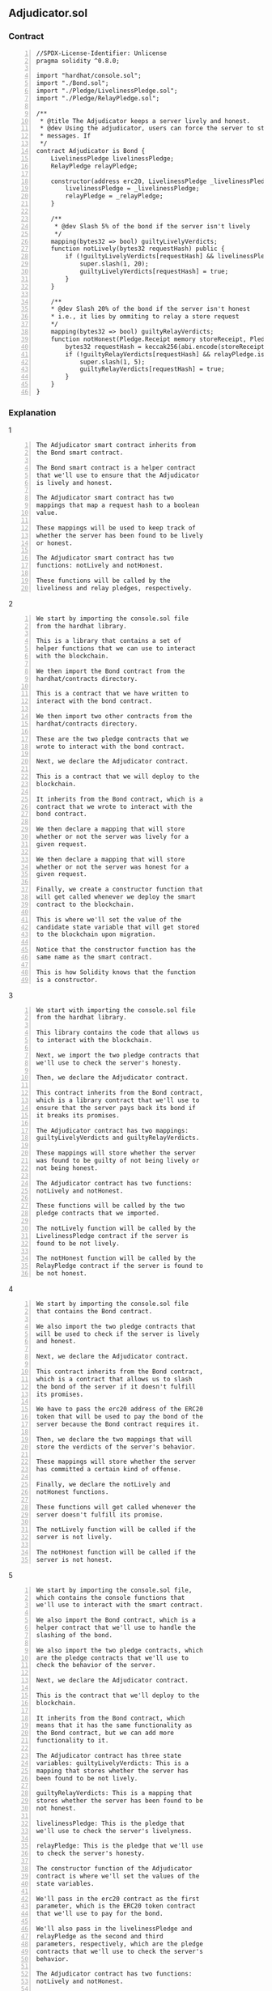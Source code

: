 ** Adjudicator.sol
*** Contract
#+BEGIN_SRC solidity -n :async :results verbatim code
  //SPDX-License-Identifier: Unlicense
  pragma solidity ^0.8.0;
  
  import "hardhat/console.sol";
  import "./Bond.sol";
  import "./Pledge/LivelinessPledge.sol";
  import "./Pledge/RelayPledge.sol";
  
  /**
   * @title The Adjudicator keeps a server lively and honest.
   * @dev Using the adjudicator, users can force the server to store and relay
   * messages. If 
   */
  contract Adjudicator is Bond {
      LivelinessPledge livelinessPledge;
      RelayPledge relayPledge;
  
      constructor(address erc20, LivelinessPledge _livelinessPledge, RelayPledge _relayPledge) Bond(erc20){
          livelinessPledge = _livelinessPledge;
          relayPledge = _relayPledge;
      }
  
      /**
       * @dev Slash 5% of the bond if the server isn't lively
       */
      mapping(bytes32 => bool) guiltyLivelyVerdicts;
      function notLively(bytes32 requestHash) public {
          if (!guiltyLivelyVerdicts[requestHash] && livelinessPledge.isBroken(requestHash)) {
              super.slash(1, 20);
              guiltyLivelyVerdicts[requestHash] = true;
          }
      }
  
      /**
      * @dev Slash 20% of the bond if the server isn't honest
      * i.e., it lies by ommiting to relay a store request
      */
      mapping(bytes32 => bool) guiltyRelayVerdicts;
      function notHonest(Pledge.Receipt memory storeReceipt, Pledge.Receipt memory findReceipt) public {
          bytes32 requestHash = keccak256(abi.encode(storeReceipt.request, findReceipt.request));
          if (!guiltyRelayVerdicts[requestHash] && relayPledge.isBroken(storeReceipt, findReceipt)) {
              super.slash(1, 5);
              guiltyRelayVerdicts[requestHash] = true;
          }
      }
  }
#+END_SRC

*** Explanation
1
#+BEGIN_SRC text -n :async :results verbatim code
  The Adjudicator smart contract inherits from
  the Bond smart contract.
  
  The Bond smart contract is a helper contract
  that we'll use to ensure that the Adjudicator
  is lively and honest.
  
  The Adjudicator smart contract has two
  mappings that map a request hash to a boolean
  value.
  
  These mappings will be used to keep track of
  whether the server has been found to be lively
  or honest.
  
  The Adjudicator smart contract has two
  functions: notLively and notHonest.
  
  These functions will be called by the
  liveliness and relay pledges, respectively.
#+END_SRC

2
#+BEGIN_SRC text -n :async :results verbatim code
  We start by importing the console.sol file
  from the hardhat library.
  
  This is a library that contains a set of
  helper functions that we can use to interact
  with the blockchain.
  
  We then import the Bond contract from the
  hardhat/contracts directory.
  
  This is a contract that we have written to
  interact with the bond contract.
  
  We then import two other contracts from the
  hardhat/contracts directory.
  
  These are the two pledge contracts that we
  wrote to interact with the bond contract.
  
  Next, we declare the Adjudicator contract.
  
  This is a contract that we will deploy to the
  blockchain.
  
  It inherits from the Bond contract, which is a
  contract that we wrote to interact with the
  bond contract.
  
  We then declare a mapping that will store
  whether or not the server was lively for a
  given request.
  
  We then declare a mapping that will store
  whether or not the server was honest for a
  given request.
  
  Finally, we create a constructor function that
  will get called whenever we deploy the smart
  contract to the blockchain.
  
  This is where we'll set the value of the
  candidate state variable that will get stored
  to the blockchain upon migration.
  
  Notice that the constructor function has the
  same name as the smart contract.
  
  This is how Solidity knows that the function
  is a constructor.
#+END_SRC

3
#+BEGIN_SRC text -n :async :results verbatim code
  We start with importing the console.sol file
  from the hardhat library.
  
  This library contains the code that allows us
  to interact with the blockchain.
  
  Next, we import the two pledge contracts that
  we'll use to check the server's honesty.
  
  Then, we declare the Adjudicator contract.
  
  This contract inherits from the Bond contract,
  which is a library contract that we'll use to
  ensure that the server pays back its bond if
  it breaks its promises.
  
  The Adjudicator contract has two mappings:
  guiltyLivelyVerdicts and guiltyRelayVerdicts.
  
  These mappings will store whether the server
  was found to be guilty of not being lively or
  not being honest.
  
  The Adjudicator contract has two functions:
  notLively and notHonest.
  
  These functions will be called by the two
  pledge contracts that we imported.
  
  The notLively function will be called by the
  LivelinessPledge contract if the server is
  found to be not lively.
  
  The notHonest function will be called by the
  RelayPledge contract if the server is found to
  be not honest.
#+END_SRC

4
#+BEGIN_SRC text -n :async :results verbatim code
  We start by importing the console.sol file
  that contains the Bond contract.
  
  We also import the two pledge contracts that
  will be used to check if the server is lively
  and honest.
  
  Next, we declare the Adjudicator contract.
  
  This contract inherits from the Bond contract,
  which is a contract that allows us to slash
  the bond of the server if it doesn't fulfill
  its promises.
  
  We have to pass the erc20 address of the ERC20
  token that will be used to pay the bond of the
  server because the Bond contract requires it.
  
  Then, we declare the two mappings that will
  store the verdicts of the server's behavior.
  
  These mappings will store whether the server
  has committed a certain kind of offense.
  
  Finally, we declare the notLively and
  notHonest functions.
  
  These functions will get called whenever the
  server doesn't fulfill its promise.
  
  The notLively function will be called if the
  server is not lively.
  
  The notHonest function will be called if the
  server is not honest.
#+END_SRC

5
#+BEGIN_SRC text -n :async :results verbatim code
  We start by importing the console.sol file,
  which contains the console functions that
  we'll use to interact with the smart contract.
  
  We also import the Bond contract, which is a
  helper contract that we'll use to handle the
  slashing of the bond.
  
  We also import the two pledge contracts, which
  are the pledge contracts that we'll use to
  check the behavior of the server.
  
  Next, we declare the Adjudicator contract.
  
  This is the contract that we'll deploy to the
  blockchain.
  
  It inherits from the Bond contract, which
  means that it has the same functionality as
  the Bond contract, but we can add more
  functionality to it.
  
  The Adjudicator contract has three state
  variables: guiltyLivelyVerdicts: This is a
  mapping that stores whether the server has
  been found to be not lively.
  
  guiltyRelayVerdicts: This is a mapping that
  stores whether the server has been found to be
  not honest.
  
  livelinessPledge: This is the pledge that
  we'll use to check the server's livelyness.
  
  relayPledge: This is the pledge that we'll use
  to check the server's honesty.
  
  The constructor function of the Adjudicator
  contract is where we'll set the values of the
  state variables.
  
  We'll pass in the erc20 contract as the first
  parameter, which is the ERC20 token contract
  that we'll use to pay for the bond.
  
  We'll also pass in the livelinessPledge and
  relayPledge as the second and third
  parameters, respectively, which are the pledge
  contracts that we'll use to check the server's
  behavior.
  
  The Adjudicator contract has two functions:
  notLively and notHonest.
  
  These functions are called by the pledge
  contracts when they detect that the server is
  not lively or that the server is not honest,
  respectively.
  
  The notLively function checks if the server
  has been found to be not lively.
  
  If so, it slashes the bond by 5% and marks the
  verdict in the mapping.
  
  The notHonest function checks if the server
  has been found to be not honest.
  
  If so, it slashes the bond by 20% and marks
  the verdict in the mapping.
#+END_SRC